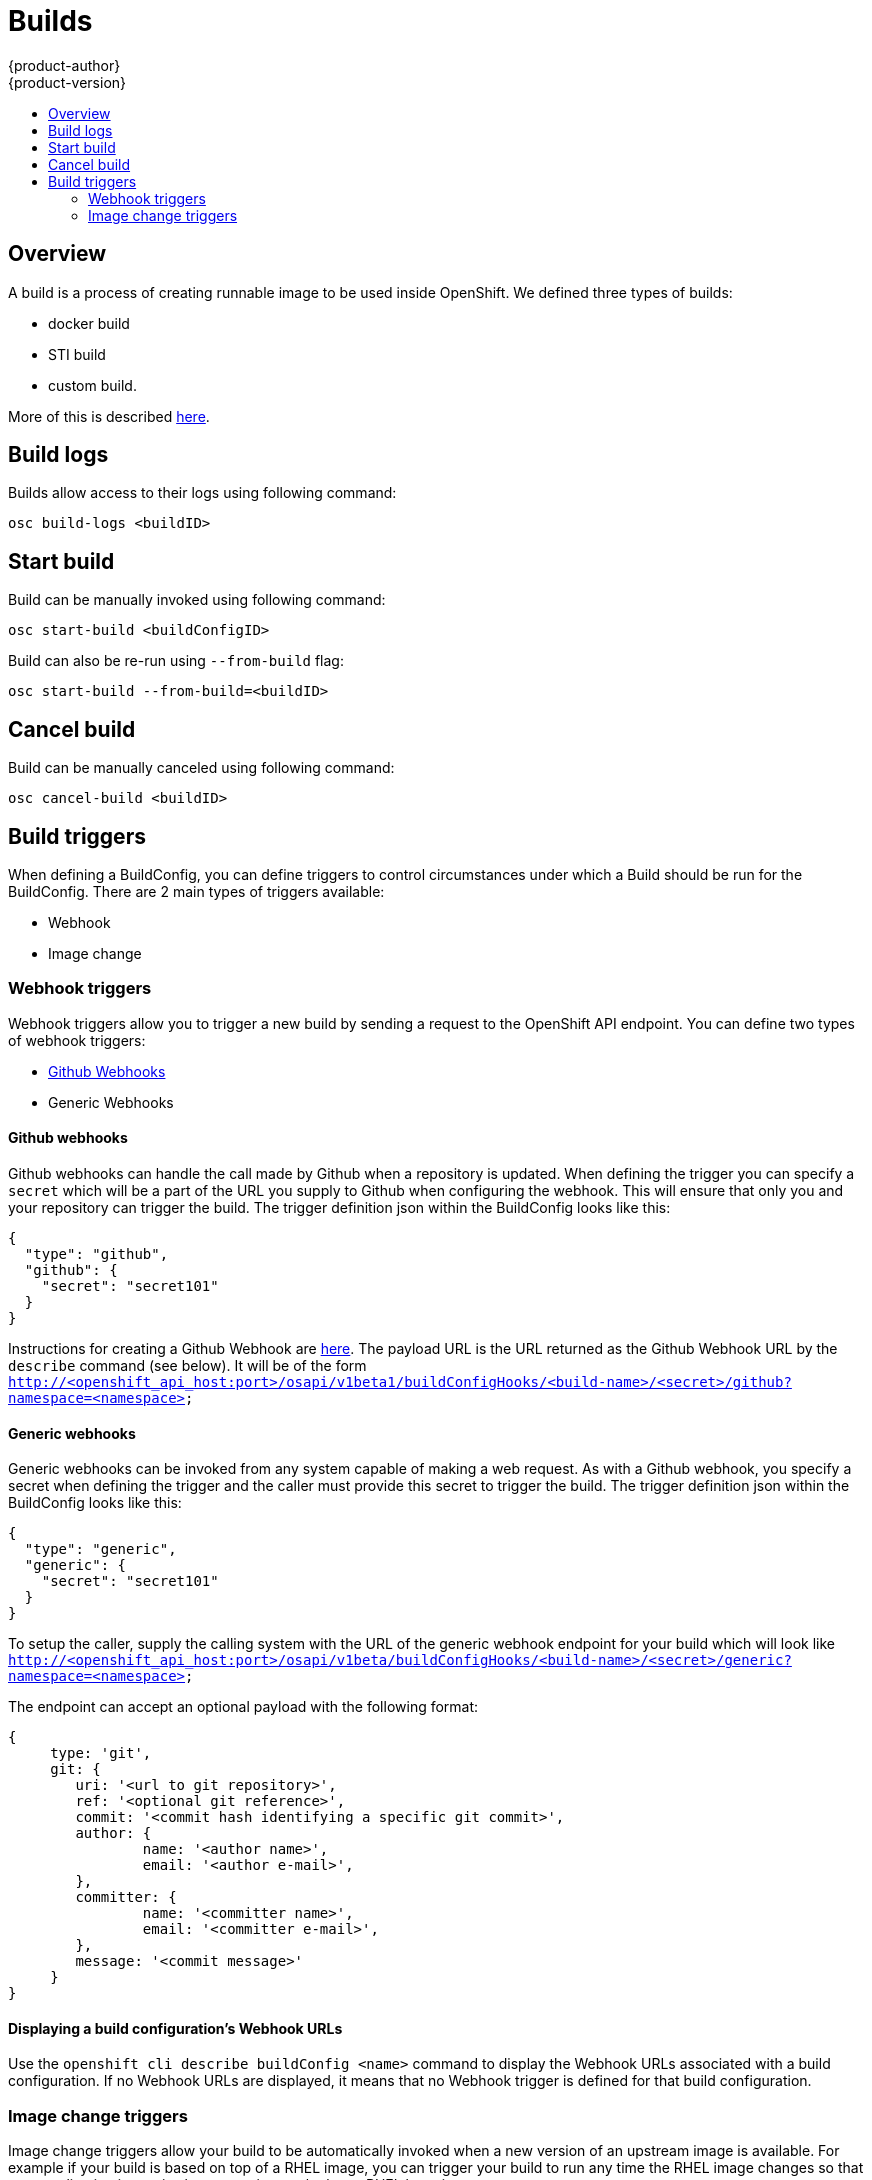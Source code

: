 = Builds
{product-author}
{product-version}
:data-uri:
:icons:
:experimental:
:toc: macro
:toc-title:

toc::[]

== Overview
A build is a process of creating runnable image to be used inside OpenShift.
We defined three types of builds:

* docker build
* STI build
* custom build.

More of this is described link:../architecture/builds.html[here].

== Build logs
Builds allow access to their logs using following command:

----
osc build-logs <buildID>
----

== Start build
Build can be manually invoked using following command:

----
osc start-build <buildConfigID>
----

Build can also be re-run using `--from-build` flag:

----
osc start-build --from-build=<buildID>
----

== Cancel build
Build can be manually canceled using following command:

----
osc cancel-build <buildID>
----

== Build triggers
When defining a BuildConfig, you can define triggers to control circumstances under which a Build should be run for the BuildConfig.  There are 2 main types of triggers available:

* Webhook
* Image change

=== Webhook triggers
Webhook triggers allow you to trigger a new build by sending a request to the OpenShift API endpoint.  You can define two types of webhook triggers:  

* https://developer.github.com/webhooks/[Github Webhooks]
* Generic Webhooks

==== Github webhooks
Github webhooks can handle the call made by Github when a repository is updated.  When defining the trigger you can specify a `secret` which will be a part of the URL you supply to Github when configuring the webhook.  This will ensure that only you and your repository can trigger the build.  The trigger definition json within the BuildConfig looks like this:

        {
          "type": "github",
          "github": {
            "secret": "secret101"
          }
        }

Instructions for creating a Github Webhook are https://developer.github.com/webhooks/creating/[here].  The payload URL is the URL returned as the Github Webhook URL by the `describe` command (see below).  It will be of the form `http://<openshift_api_host:port>/osapi/v1beta1/buildConfigHooks/<build-name>/<secret>/github?namespace=<namespace>`

==== Generic webhooks
Generic webhooks can be invoked from any system capable of making a web request.  As with a Github webhook, you specify a secret when defining the trigger and the caller must provide this secret to trigger the build.  The trigger definition json within the BuildConfig looks like this:

        {
          "type": "generic",
          "generic": {
            "secret": "secret101"
          }
        }

To setup the caller, supply the calling system with the URL of the generic webhook endpoint for your build which will look like `http://<openshift_api_host:port>/osapi/v1beta/buildConfigHooks/<build-name>/<secret>/generic?namespace=<namespace>`

The endpoint can accept an optional payload with the following format:

----
{
     type: 'git',
     git: {
        uri: '<url to git repository>',
	ref: '<optional git reference>',
	commit: '<commit hash identifying a specific git commit>',
	author: {
		name: '<author name>',
		email: '<author e-mail>',
	},
	committer: {
		name: '<committer name>',
		email: '<committer e-mail>',
	},
	message: '<commit message>'
     }
}
----

==== Displaying a build configuration's Webhook URLs

Use the `openshift cli describe buildConfig [replaceable]#<name>#` command to display the Webhook URLs associated with a build configuration. If no Webhook URLs are displayed, it means that no Webhook trigger is defined for that build configuration.

=== Image change triggers
Image change triggers allow your build to be automatically invoked when a new version of an upstream image is available.  For example if your build is based on top of a RHEL image, you can trigger your build to run any time the RHEL image changes so that your application image is always running on the latest RHEL base image.

Configuring an image change trigger requires a few pieces be in place.  First of all you must define an ImageRepository which points to the upstream image you want to trigger off of.  An example of an ImageRepository definition is as follows:

    {
      "metadata":{
        "name": "ruby-20-centos",
      },
      "kind": "ImageRepository",
      "apiVersion": "v1beta1",
    }

Here we have defined an image repository which is tied to a Docker image repository located at <system-registry>/<namespace>/ruby-20-centos.  The system-registry is defined as a service with the name `docker-registry` running in OpenShift.

Next we need to define a build with a strategy which consumes some upstream image, for example:

    "strategy": {
      "type": "STI",
      "stiStrategy": {
        "image": "172.30.17.3:5001/mynamespace/ruby-20-centos",            
      }
    }

In this case the STI strategy definition is consuming a Docker image repository named 172.30.17.3:5001/mynamespace/ruby-20-centos.  Here, 172.30.17.3:5001 corresponds to the OpenShift system registry service.

Finally, we define an image change trigger to tie these pieces together:

    {
      "type": "imageChange",
       "imageChange": {
        "image": "172.30.17.3:5001/mynamespace/ruby-20-centos",
        "from": {
          "name": "ruby-20-centos"
        },
        "tag":"latest"
      }
    }

Here we have defined an image change trigger which monitors the `ruby-20-centos` ImageRepository defined earlier.  Specifically we monitor for changes to the `latest` tag in that repository.  When a change occurs, a new build will be trigger and build will be supplied with an immutable Docker tag which points to exactly the new image that was just created.  Where ever the BuildConfig previously referenced `172.30.17.3:5001/mynamespace/ruby-20-centos` (as defined by the image change trigger's image field) the value will be replaced with the new immutable image tag, so for example the Build that is created will have a definition like:

    "strategy": {
      "type": "STI",
      "stiStrategy": {
        "image": "172.30.17.3:5001/mynamespace/ruby-20-centos:immutableid",            
      }
    }

This will ensure that the triggered build uses exactly the new image that was just pushed to the repository, and the build can be rerun at will with exactly the same inputs.
